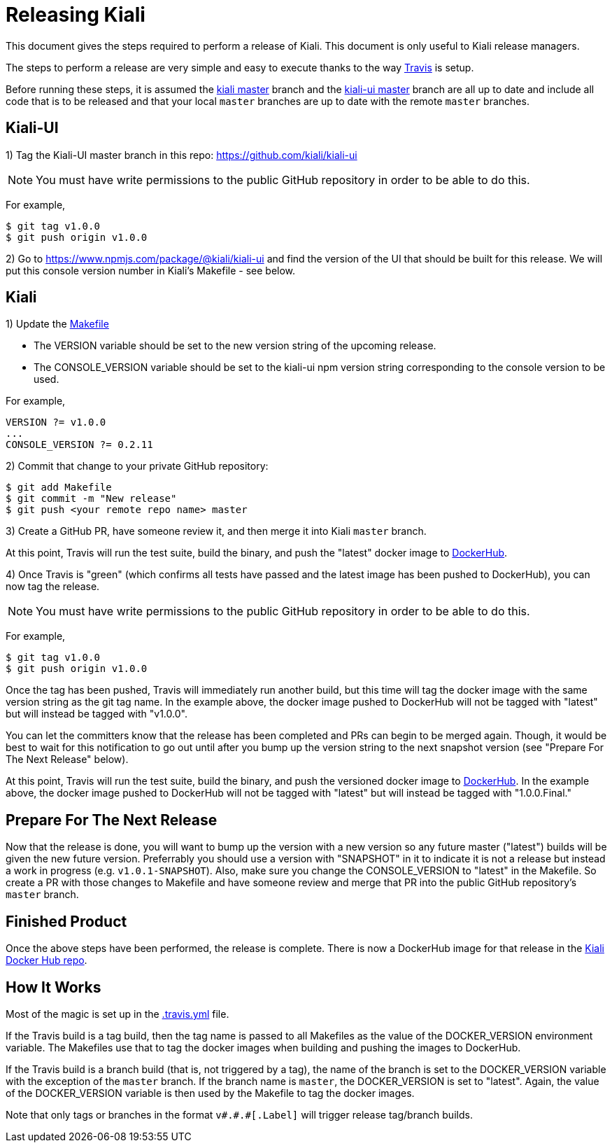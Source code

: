 = Releasing Kiali

This document gives the steps required to perform a release of Kiali. This document is only useful to Kiali release managers.

The steps to perform a release are very simple and easy to execute thanks to the way link:.travis.yml[Travis] is setup.

Before running these steps, it is assumed the link:https://github.com/kiali/kiali/tree/master[kiali master] branch and the link:https://github.com/kiali/kiali-ui/tree/master[kiali-ui master] branch are all up to date and include all code that is to be released and that your local `master` branches are up to date with the remote `master` branches.

== Kiali-UI

1) Tag the Kiali-UI master branch in this repo: https://github.com/kiali/kiali-ui

NOTE: You must have write permissions to the public GitHub repository in order to be able to do this.

For example,

```
$ git tag v1.0.0
$ git push origin v1.0.0
```

2) Go to https://www.npmjs.com/package/@kiali/kiali-ui and find the version of the UI that should be built for this release. We will put this console version number in Kiali's Makefile - see below.

== Kiali

1) Update the link:Makefile[]

* The VERSION variable should be set to the new version string of the upcoming release.
* The CONSOLE_VERSION variable should be set to the kiali-ui npm version string corresponding to the console version to be used.

For example,

```
VERSION ?= v1.0.0
...
CONSOLE_VERSION ?= 0.2.11
```

2) Commit that change to your private GitHub repository:

```
$ git add Makefile
$ git commit -m "New release"
$ git push <your remote repo name> master
```

3) Create a GitHub PR, have someone review it, and then merge it into Kiali `master` branch.

At this point, Travis will run the test suite, build the binary, and push the "latest" docker image to link:https://hub.docker.com/r/kiali/kiali[DockerHub].

4) Once Travis is "green" (which confirms all tests have passed and the latest image has been pushed to DockerHub), you can now tag the release.

NOTE: You must have write permissions to the public GitHub repository in order to be able to do this.

For example,

```
$ git tag v1.0.0
$ git push origin v1.0.0
```

Once the tag has been pushed, Travis will immediately run another build, but this time will tag the docker image with the same version string as the git tag name. In the example above, the docker image pushed to DockerHub will not be tagged with "latest" but will instead be tagged with "v1.0.0".

You can let the committers know that the release has been completed and PRs can begin to be merged again. Though, it would be best to wait for this notification to go out until after you bump up the version string to the next snapshot version (see "Prepare For The Next Release" below).

At this point, Travis will run the test suite, build the binary, and push the versioned docker image to link:https://hub.docker.com/r/kiali/kiali[DockerHub]. In the example above, the docker image pushed to DockerHub will not be tagged with "latest" but will instead be tagged with "1.0.0.Final."

== Prepare For The Next Release

Now that the release is done, you will want to bump up the version with a new version so any future master ("latest") builds will be given the new future version. Preferrably you should use a version with "SNAPSHOT" in it to indicate it is not a release but instead a work in progress (e.g. `v1.0.1-SNAPSHOT`). Also, make sure you change the CONSOLE_VERSION to "latest" in the Makefile. So create a PR with those changes to Makefile and have someone review and merge that PR into the public GitHub repository's `master` branch.

== Finished Product

Once the above steps have been performed, the release is complete. There is now a DockerHub image for that release in the link:https://hub.docker.com/r/kiali/kiali/tags/[Kiali Docker Hub repo].

== How It Works

Most of the magic is set up in the link:.travis.yml[] file.

If the Travis build is a tag build, then the tag name is passed to all Makefiles as the value of the DOCKER_VERSION environment variable. The Makefiles use that to tag the docker images when building and pushing the images to DockerHub.

If the Travis build is a branch build (that is, not triggered by a tag), the name of the branch is set to the DOCKER_VERSION variable with the exception of the `master` branch. If the branch name is `master`, the DOCKER_VERSION is set to "latest".  Again, the value of the DOCKER_VERSION variable is then used by the Makefile to tag the docker images.

Note that only tags or branches in the format `v\#.#.#[.Label]` will trigger release tag/branch builds.
